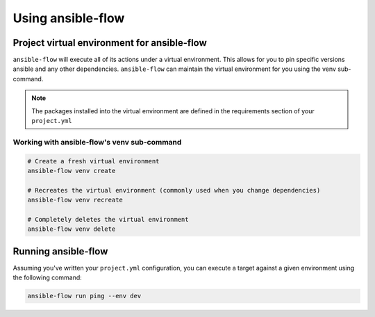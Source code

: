 Using ansible-flow
==================

Project virtual environment for ansible-flow
-----------------------------------------------

``ansible-flow`` will execute all of its actions under a virtual environment.
This allows for you to pin specific versions ansible and any other dependencies.
``ansible-flow`` can maintain the virtual environment for you using the venv
sub-command.

.. note::

    The packages installed into the virtual environment are defined in the
    requirements section of your ``project.yml``

Working with ansible-flow's venv sub-command
^^^^^^^^^^^^^^^^^^^^^^^^^^^^^^^^^^^^^^^^^^^^^^^

.. code-block:: bash

    # Create a fresh virtual environment
    ansible-flow venv create

    # Recreates the virtual environment (commonly used when you change dependencies)
    ansible-flow venv recreate

    # Completely deletes the virtual environment
    ansible-flow venv delete

Running ansible-flow
--------------------

Assuming you've written your ``project.yml`` configuration, you can execute a
target against a given environment using the following command:

.. code-block:: bash

    ansible-flow run ping --env dev
